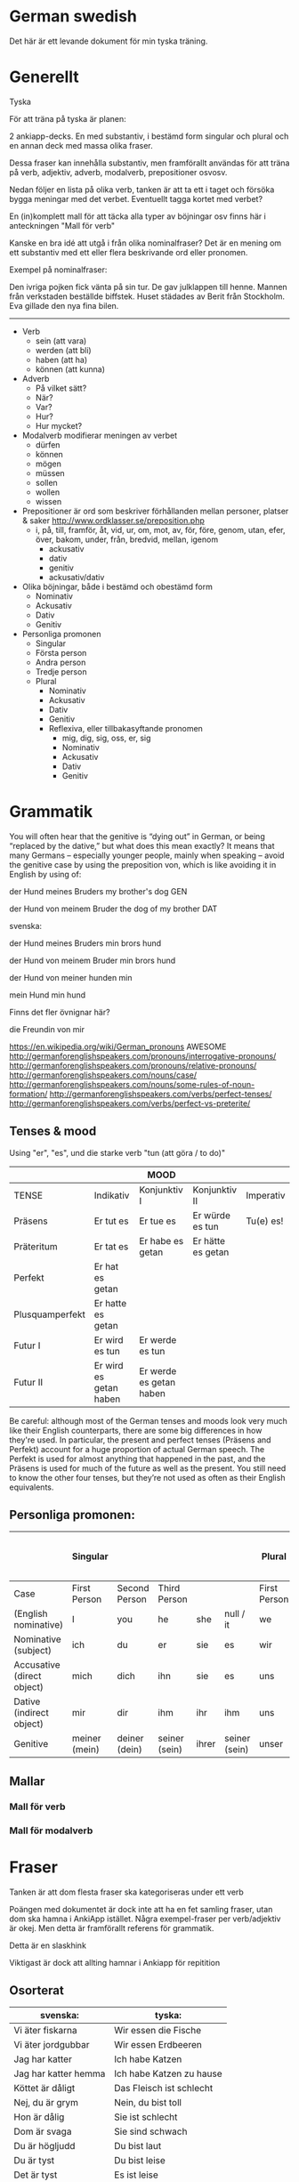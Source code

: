 * German swedish

Det här är ett levande dokument för min tyska träning.

* Generellt

Tyska

För att träna på tyska är planen:

2 ankiapp-decks. En med substantiv, i bestämd form singular och plural och en annan deck med massa olika fraser.
 
Dessa fraser kan innehålla substantiv, men framförallt användas för att träna på verb, adjektiv, adverb, modalverb, prepositioner osvosv.

Nedan följer en lista på olika verb, tanken är att ta ett i taget och försöka bygga meningar med det verbet. Eventuellt tagga kortet med verbet?

En (in)komplett mall för att täcka alla typer av böjningar osv finns här i anteckningen "Mall för verb"

Kanske en bra idé att utgå i från olika nominalfraser? Det är en mening om ett substantiv med ett eller flera beskrivande ord eller pronomen.

Exempel på nominalfraser: 

Den ivriga pojken fick vänta på sin tur.
De gav julklappen till henne.
Mannen från verkstaden beställde biffstek.
Huset städades av Berit från Stockholm.
Eva gillade den nya fina bilen.


---------------

- Verb
    - sein (att vara)
    - werden (att bli)
    - haben (att ha)
    - können (att kunna)
- Adverb
    - På vilket sätt?
    - När?
    - Var?
    - Hur?
    - Hur mycket?
- Modalverb modifierar meningen av verbet
    - dürfen
    - können
    - mögen
    - müssen
    - sollen
    - wollen
    - wissen
- Prepositioner är ord som beskriver förhållanden mellan personer, platser & saker http://www.ordklasser.se/preposition.php
    - i, på, till, framför, åt, vid, ur, om, mot, av, för, före, genom, utan, efer, över, bakom, under, från, bredvid, mellan, igenom
        - ackusativ
        - dativ
        - genitiv
        - ackusativ/dativ
- Olika böjningar, både i bestämd och obestämd form
    - Nominativ
    - Ackusativ
    - Dativ
    - Genitiv
- Personliga promonen
  - Singular
  - Första person
  - Andra person
  - Tredje person
  - Plural
    - Nominativ
    - Ackusativ
    - Dativ
    - Genitiv
    - Reflexiva, eller tillbakasyftande pronomen
        - mig, dig, sig, oss, er, sig
        - Nominativ
        - Ackusativ
        - Dativ
        - Genitiv


* Grammatik

  You will often hear that the genitive is “dying out” in German, or being “replaced by the dative,” but what does this mean exactly? 
  It means that many Germans – especially younger people, mainly when speaking – avoid the genitive case by using the preposition von, which is like avoiding it in English by using of:

  der Hund meines Bruders
  my brother's dog 	
  GEN 	

  der Hund von meinem Bruder
  the dog of my brother
  DAT
  
  svenska:

  der Hund meines Bruders
  min brors hund

  der Hund von meinem Bruder
  min brors hund
  
  der Hund von meiner
  hunden min

  mein Hund
  min hund
  
  Finns det fler övnignar här? 

  die Freundin von mir
  

https://en.wikipedia.org/wiki/German_pronouns AWESOME
http://germanforenglishspeakers.com/pronouns/interrogative-pronouns/
http://germanforenglishspeakers.com/pronouns/relative-pronouns/
http://germanforenglishspeakers.com/nouns/case/
http://germanforenglishspeakers.com/nouns/some-rules-of-noun-formation/
http://germanforenglishspeakers.com/verbs/perfect-tenses/
http://germanforenglishspeakers.com/verbs/perfect-vs-preterite/



  
** Tenses & mood
   
   Using "er", "es", und die starke verb "tun (att göra / to do)"

   |                 |                        | MOOD                    |                   |           |
   |-----------------+------------------------+-------------------------+-------------------+-----------|
   | TENSE           | Indikativ              | Konjunktiv I            | Konjunktiv II     | Imperativ |
   |-----------------+------------------------+-------------------------+-------------------+-----------|
   | Präsens         | Er tut es              | Er tue es               | Er würde es tun   | Tu(e) es! |
   | Präteritum      | Er tat es              | Er habe es getan        | Er hätte es getan |           |
   | Perfekt         | Er hat es getan        |                         |                   |           |
   | Plusquamperfekt | Er hatte es getan      |                         |                   |           |
   | Futur I         | Er wird es tun         | Er werde es tun         |                   |           |
   | Futur II        | Er wird es getan haben | Er werde es getan haben |                   |           |

Be careful: although most of the German tenses and moods look very much like their English counterparts, there are some big differences in how they're used. In particular, the present and perfect tenses (Präsens and Perfekt) account for a huge proportion of actual German speech. The Perfekt is used for almost anything that happened in the past, and the Präsens is used for much of the future as well as the present. You still need to know the other four tenses, but they’re not used as often as their English equivalents.


** Personliga promonen:

|----------------------------+---------------+---------------+---------------+-------+---------------+--------------+---------------+--------------+------------------------------|
|                            | Singular      |               |               |       |               | Plural       |               |              | Formal (singular and plural) |
|----------------------------+---------------+---------------+---------------+-------+---------------+--------------+---------------+--------------+------------------------------|
| Case                       | First Person  | Second Person | Third Person  |       |               | First Person | Second Person | Third Person | Second Person                |
|----------------------------+---------------+---------------+---------------+-------+---------------+--------------+---------------+--------------+------------------------------|
| (English nominative)       | I             | you           | he            | she   | null / it     | we           | you           | they         | you                          |
|----------------------------+---------------+---------------+---------------+-------+---------------+--------------+---------------+--------------+------------------------------|
| Nominative (subject)       | ich           | du            | er            | sie   | es            | wir          | ihr           | sie          | Sie                          |
| Accusative (direct object) | mich          | dich          | ihn           | sie   | es            | uns          | euch          | sie          | Sie                          |
| Dative (indirect object)   | mir           | dir           | ihm           | ihr   | ihm           | uns          | euch          | ihnen        | Ihnen                        |
| Genitive                   | meiner (mein) | deiner (dein) | seiner (sein) | ihrer | seiner (sein) | unser        | euer          | ihrer        | Ihrer                        |



** Mallar
*** Mall för verb
    # ** Mall för verb
    # typ: TYP-AV-VERB

    # Tyska - VERBET

    # *** Meningar:
    #  | svenska: | tyska: |
    #  |----------+--------|
    #  |          |        |


    # *** Presens används för att beskriva saker som händer eller är nu
    #  | svenska: | tyska: |
    #  |----------+--------|
    #  |          |        |


    # *** Imperfekt (preteritum):  används för att beskriva att saker hände eller var tidigare. Kan vara så att det används VÄLDIGT lite i tal, eventuellt undvika fylla?.
    #  | svenska: | tyska: |
    #  |----------+--------|
    #  |          |        |


    # *** Perfekt: används för att beskriva saker som är fullbordade, perfekt bildas med ett huvudverb och hjälpverbet "har". Har sätts alltid före huvudverbet
    #  | svenska: | tyska: |
    #  |----------+--------|
    #  |          |        |


    # *** Pluskvamperfekt används för att visa att en händelse ägde rum före en annan händelse i det förflutna, pluskvamperfekt bildas med ett huvudverb och hjälpverbet "hade"
    #  | svenska: | tyska: |
    #  |----------+--------|
    #  |          |        |


    # *** Futurum används för att beskriva något som kommer hända i framtiden, futurum bildas med hjälpverben "ska / skall" och "kommer att" och ett huvudverb
    #  | svenska: | tyska: |
    #  |----------+--------|
    #  |          |        |


    # *** Futurum exaktum används för att beskriva något som kommer definitivt göras i framtiden
    #  | svenska: | tyska: |
    #  |----------+--------|
    #  |          |        |


    # *** Imperativ används för att beskriva en uppmaning, kommando eller befallning
    #  | svenska: | tyska: |
    #  |----------+--------|
    #  |          |        |
                                  

    # *** Subjunctive I - Konjunktiv I används för att beskriva något som inte är säkert eller önsketänkande, används ofta med verb som uttrycker ånger eller ett förslag
    #  | svenska: | tyska: |
    #  |----------+--------|
    #  |          |        |


    # *** Subjunctive II - Konjunktiv II används för att beskriva önsketänkande, och för att vara artig (skulle t.ex.)
    # | svenska: | tyska: |
    # |----------+--------|
    # |          |        |

*** Mall för modalverb
    # ** können
    #    typ: modalverb
    # 
    # *** Meningar:
    #    | svenska: | tyska: |
    #    |----------+--------|
    #    |          |        |
    # 
    # 
    # *** Presens används för att beskriva saker som händer eller är nu
    #    | svenska: | tyska: |
    #    |----------+--------|
    #    |          |        |
    # 
    # *** Imperfekt (preteritum):  används för att beskriva att saker hände eller var tidigare
    #    | svenska: | tyska: |
    #    |----------+--------|
    #    |          |        |
    # 
    # *** Perfekt: används för att beskriva saker som är fullbordade, perfekt bildas med ett huvudverb och hjälpverbet "har". Har sätts alltid före huvudverbet
    #    | svenska: | tyska: |
    #    |----------+--------|
    #    |          |        |

* Fraser
  Tanken är att dom flesta fraser ska kategoriseras under ett verb
  
  Poängen med dokumentet är dock inte att ha en fet samling fraser, utan dom ska hamna i AnkiApp istället. Några exempel-fraser per verb/adjektiv är okej. Men detta är framförallt referens för grammatik.
  
  Detta är en slaskhink
  
  Viktigast är dock att allting hamnar i Ankiapp för repitition
  
** Osorterat
     | svenska:             | tyska:                   |
     |----------------------+--------------------------|
     | Vi äter fiskarna     | Wir essen die Fische     |
     | Vi äter jordgubbar   | Wir essen Erdbeeren      |
     | Jag har katter       | Ich habe Katzen          |
     | Jag har katter hemma | Ich habe Katzen zu hause |
     | Köttet är dåligt     | Das Fleisch ist schlecht |
     | Nej, du är grym      | Nein, du bist toll       |
     | Hon är dålig         | Sie ist schlecht         |
     | Dom är svaga         | Sie sind schwach         |
     | Du är högljudd       | Du bist laut             |
     | Du är tyst           | Du bist leise            |
     | Det är tyst          | Es ist leise             |
     | Vi är lugna          | Wir sind ruhig           |
     | Din mamma är liten   | Deine mutter ist klein   |
     | Mannen är ledsen     | Der Mann ist traurig     |
     | Det är roligt        | Es ist lustig            |
     | Jag är klar          | Ich bin fertig           |
     | Är maten dyr?        | Ist das Essen teuer?     |
     | Det är långt         | Es ist weit              |
     | Du är gammal         | Du bist alt              |
     | Hon är gammal        | Sie ist alt              |
     | Djuret är tungt      | Das Tier ist schwer      |
     | Är grönsakerna rena? | Ist das Gemüse sauber?   |
     | Är vattnet djupt?    | Ist das Wasser tief?     |
     |                      |                          |

     
* Adjektiv

  - einfach
  - gross
  - klein
  - gesund
  - ruhig
  - alt
  - teuer
  - schwer
  - sauber
  - tief

* Verb
  
  svinbra resurs för verb
  http://germanforenglishspeakers.com/verbs/present-and-simple-past/


** sein
   Typ: irregular

*** meningar

    | svenska                                                              | tyska                                                                  |
    |----------------------------------------------------------------------+------------------------------------------------------------------------|
    | Jag kommer att vara mycket bra på tyska                              | Ich werde sein sehr gut auf Deutsch                                    |
    | Jag kommer att vara mycket bra på tyska efter sex månader            | Ich werde sein sehr gut Deutsch sprechen nach sechs Monaten            |
    | Jag kommer att vara mycket bra på tyska efter sex månader av träning | Ich werde sein sprechen sehr gut Deutsch nach sechs Monaten von lernen |
    | Jag är väldigt dålig på tyska                                        | Ich bin ganz schlecht auf deutsch                                      |
    | Hon är grym på att festa                                             | Sie ist super bei Party                                                |


*** Presens:
   | svenska: | tyska:   |
   |----------+----------|
   | jag är   | ich bin  |
   | du är    | du bist  |
   | han är   | er ist   |
   | hon är   | sie ist  |
   | det är   | es ist   |
   | vi är    | wir sind |
   | ni är    | ihr seid |
   | dom är   | sie sind |
   | Ni är    | Sie sind |

*** Imperfekt (preteritum):  används för att beskriva att saker hände eller var tidigare. Kan vara så att det används VÄLDIGT lite i tal, ev undvika?
    | svenska: | tyska:    |
    | jag var  | ich war   |
    | du var   | du warst  |
    | han var  | er war    |
    | hon var  | sie war   |
    | det var  | es war    |
    | vi var   | wir waren |
    | ni var   | ihr wart  |
    | dom var  | sie waren |
    | Ni var   | Sie waren |

*** Perfekt:
    | svenska       | tyska            |
    | jag har varit | ich bin gewesen  |
    | du har varit  | du bist gewesen  |
    | han har varit | er ist gewesen   |
    | hon har varit | sie ist gewesen  |
    | det har varit | es ist gewesen   |
    | vi har varit  | wir sind gewesen |
    | ni har varit  | ihr seid gewesen |
    | dom har varit | sie sind gewesen |
    | Ni har varit  | Sie sind gewesen |

*** Pluskvamperfekt är en tempusform som visar att en händelse ägde rum före en annan händelse i det förflutna
    | svenska        | tyska             |
    | jag hade varit | ich war gewesen   |
    | du hade varit  | du warst gewesen  |
    | han hade varit | er warst gewesen  |
    | hon hade varit | sie warst gewesen |
    | det hade varit | es warst gewesen  |
    | vi hade varit  | wir waren gewesen |
    | ni hade varit  | ihr wart gewesen  |
    | dom hade varit | sie waren gewesen |
    | Ni hade varit  | Sie waren gewesen |

*** Futurum: 
    Note: The future tense, especially with "sein," is used much less in German than in English. Very often the present tense is used with an adverb instead. (Er kommt am Dienstag. = He'll arrive on Tuesday.)
    | svenska             | tyska           |
    | jag kommer att vara | ich werde sein  |
    | du kommer att vara  | du wirst sein   |
    | han kommer att vara | er wird sein    |
    | hon kommer att vara | sie wird sein   |
    | det kommer att vara | es wird sein    |
    | vi kommer att vara  | wir werden sein |
    | ni kommer att vara  | ihr werdet sein |
    | dom kommer att vara | sie werden sein |
    | Ni kommer att vara  | Sie werden sein |

*** Futurum exaktum:
    | svenska                 | tyska                   |
    | jag kommer att ha varit | ich werde gewesen sein  |
    | du kommer att ha varit  | du wirst gewesen sein   |
    | han kommer att ha varit | er wird gewesen sein    |
    | hon kommer att ha varit | sie wird gewesen sein   |
    | det kommer att ha varit | es wird gewesen sein    |
    | vi kommer att ha varit  | wir werden gewesen sein |
    | ni kommer att ha varit  | ihr werdet gewesen sein |
    | dom kommer att ha varit | sie werden gewesen sein |
    | Ni kommer att ha varit  | Sie werden gewesen sein |

*** Imperativ: 
    There are three command (imperative) forms, one for each German "you" word. In addition, the "let's" form is used with wir (we).
    | svenska: | tyska:     |
    | (du) är  | (du) sei   |
    | (ni) är  | (ihr) seid |
    | (Ni) är  | seien Sie  |
    | låt oss  | seien wir  |
                                
*** Subjunctive I - Konjunktiv I
   The subjunctive is a mood, not a tense. The Subjunctive I (Konjunktiv I) is based on the infinitive form of the verb. It is most often used to express indirect quotation (indirekte Rede). NOTE: This verb form is most often found in newspaper reports or magazine articles.
   svenska:				tyska:

*** Subjunctive II - Konjunktiv II
   The Subjunctive II (Konjunktiv II) expresses wishful thinking, contrary-to-reality situations and is used to express politeness. The Subjunctive II is based on the simple past tense (Imperfekt). This "sein" form resembles English examples, such as "If I were you, I wouldn't do that."
   | svenska:    | tyska:      |
   | jag skulle: | ich wäre    |
   | du var:     | du wär(e)st |
   | han skulle: | er wäre     |
   | hon skulle: | sie wäre    |
   | det skulle: | es wäre     |
   | vi skulle:  | wir wären   |
   | ni skulle:  | ihr wäret   |
   | dom skulle: | sie wären   |
   | Ni skulle:  | Sie wären   |

   Since the Subjunctive is a mood and not a tense, it can also be used in various tenses. Below are several examples.

   | svenska                 | tyska                     |
   | jag skulle ha varit     | ich wäre gewesen          |
   | var han här, skulle han | wäre er hier, würde er... |
   | dom skulle ha varit     | sie wären gewsen          |

** können
   typ: modalverb

*** Meningar:

    | svenska                       | tyska                            |
    |-------------------------------+----------------------------------|
    | Han kör bra                   | Er kann gut fahren               |
    | Han orkade inte med henne     | Er konnte sie nicht leiden       |
    | Han hade inte orkat med henne | Er hatte sie nicht leiden können |
    | Han kan tyska                 | Er kann Deutsch                  |


*** Presens används för att beskriva saker som händer eller är nu
    | svenska: | tyska:     |
    |----------+------------|
    | jag kan  | ich kann   |
    | du kan   | du kannst  |
    | han kan  | er kann    |
    | hon kan  | sie kann   |
    | det kan  | es kann    |
    | vi kan   | wir können |
    | ni kan   | ihr könnt  |
    | dom kan  | sie können |
    | Ni kan   | Sie können |

*** Imperfekt (preteritum):  används för att beskriva att saker hände eller var tidigare. Kan vara så att det används VÄLDIGT lite i tal, ev undvika?
    | svenska:  | tyska:      |
    |-----------+-------------|
    | jag kunde | ich konnte  |
    | du kunde  | du konntest |
    | han kunde | er konnte   |
    | hon kunde | sie konnte  |
    | det kunde | es konnte   |
    | vi kunde  | wir konnten |
    | ni kunde  | ihr konntet |
    | dom kunde | sie konnten |
    | Ni kunde  | Sie konnten |

*** Perfekt: används för att beskriva saker som är fullbordade, perfekt bildas med ett huvudverb och hjälpverbet "har". Har sätts alltid före huvudverbet
    | svenska:       | tyska:            |
    |----------------+-------------------|
    | jag har kunnat | ich habe gekonnt  |
    | du har kunnat  | du has gekonnt    |
    | han har kunnat | er has gekonnt    |
    | hon har kunnat | sie has gekonnt   |
    | det har kunnat | es has gekonnt    |
    | vi har kunnat  | wir haben gekonnt |
    | ni har kunnat  | ihr habt gekonnt  |
    | dom har kunnat | sie haben gekonnt |
    | Ni har kunnat  | sie haben gekonnt |
    In the present perfect or past perfect tense with another verb, the double infinitive construction is used, as in the following examples:

    wir haben schwimmen können = we were able to swim 
    ich hatte schwimmen können = I had been able to swim
    

    

    
** werden
   typ: TYP-AV-VERB
   
   att bli

   Används för att skapa futurum vid andra verb

*** Meningar:
    | svenska: | tyska: |
    |----------+--------|
    |          |        |


*** Presens används för att beskriva saker som händer eller är nu
    | svenska: | tyska: |
    |----------+--------|
    |          |        |


*** Imperfekt (preteritum):  används för att beskriva att saker hände eller var tidigare. Kan vara så att det används VÄLDIGT lite i tal, ev undvika?
    | svenska: | tyska: |
    |----------+--------|
    |          |        |


*** Perfekt: används för att beskriva saker som är fullbordade, perfekt bildas med ett huvudverb och hjälpverbet "har". Har sätts alltid före huvudverbet
    | svenska: | tyska: |
    |----------+--------|
    |          |        |


*** Pluskvamperfekt används för att visa att en händelse ägde rum före en annan händelse i det förflutna, pluskvamperfekt bildas med ett huvudverb och hjälpverbet "hade"
    | svenska: | tyska: |
    |----------+--------|
    |          |        |


*** Futurum används för att beskriva något som kommer hända i framtiden, futurum bildas med hjälpverben "ska / skall" och "kommer att" och ett huvudverb
    | svenska: | tyska: |
    |----------+--------|
    |          |        |


*** Futurum exaktum används för att beskriva något som kommer definitivt göras i framtiden
    | svenska: | tyska: |
    |----------+--------|
    |          |        |


*** Imperativ används för att beskriva en uppmaning, kommando eller befallning
    | svenska: | tyska: |
    |----------+--------|
    |          |        |
                            

*** Subjunctive I - Konjunktiv I används för att beskriva något som inte är säkert eller önsketänkande, används ofta med verb som uttrycker ånger eller ett förslag
    | svenska: | tyska: |
    |----------+--------|
    |          |        |


*** Subjunctive II - Konjunktiv II används för att beskriva önsketänkande, och för att vara artig (skulle t.ex.)
    | svenska: | tyska: |
    |----------+--------|
    |          |        |
    
